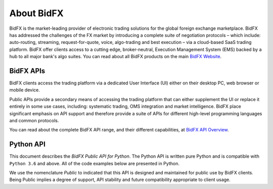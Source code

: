 ***********
About BidFX
***********

BidFX is the market-leading provider of electronic trading solutions for the global foreign exchange marketplace. 
BidFX has addressed the challenges of the FX market by introducing a complete suite of negotiation protocols
– which include: auto-routing, streaming, request-for-quote, voice,
algo-trading and best execution – via a cloud-based SaaS trading platform.
BidFX offer clients access to a cutting edge, broker-neutral,
Execution Management System (EMS) backed by a hub to all major bank's
algo suites. You can read about all BidFX products on the main
`BidFX Website <https://www.bidfx.com>`_.


BidFX APIs
==========

BidFX clients access the trading platform via a dedicated User Interface (UI)
either on their desktop PC, web browser or mobile device.

Public APIs provide a secondary means of accessing the trading platform that can either supplement
the UI or replace it entirely in some use cases, including: systematic trading, OMS integration and market intelligence.
BidFX place significant emphasis on API support and therefore
provide a suite of APIs for different high-level programming languages and common protocols.

You can read about the complete BidFX API range, and their different capabilities, at
`BidFX API Overview <https://www.bidfx.com/apis>`_.


Python API
==========

This document describes the *BidFX Public API for Python*.
The Python API is written pure Python and is compatible with ``Python 3.6`` and above.
All of the code examples below are presented in Python.

We use the nomenclature *Public* to indicated that
this API is designed and maintained for public use by BidFX clients.
Being Public implies a degree of support, API stability and future
compatibility appropriate to client usage.
